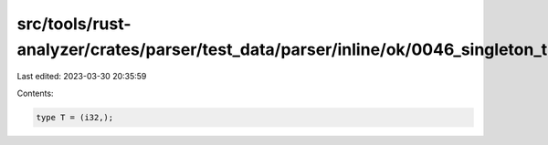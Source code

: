 src/tools/rust-analyzer/crates/parser/test_data/parser/inline/ok/0046_singleton_tuple_type.rs
=============================================================================================

Last edited: 2023-03-30 20:35:59

Contents:

.. code-block:: rs

    type T = (i32,);


